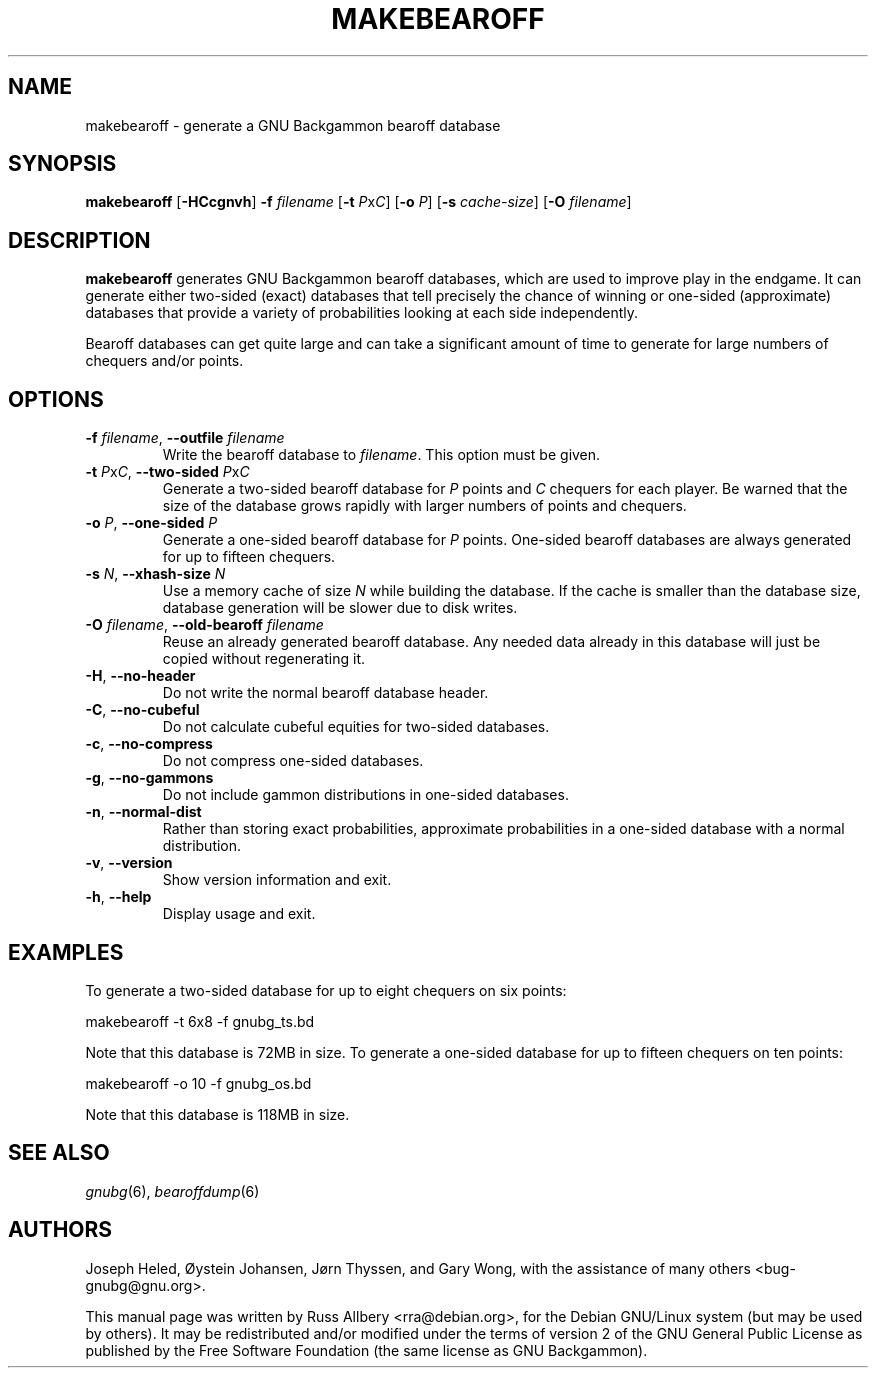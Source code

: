 .\"                                      Hey, EMACS: -*- nroff -*-
.\" First parameter, NAME, should be all caps
.\" Second parameter, SECTION, should be 1-8, maybe w/ subsection
.\" other parameters are allowed: see man(7), man(1)
.ad l
.nh
.TH MAKEBEAROFF 6 "2006-01-15"
.\" Please adjust this date whenever revising the manpage.
.\"
.\" Some roff macros, for reference:
.\" .nh        disable hyphenation
.\" .hy        enable hyphenation
.\" .ad l      left justify
.\" .ad b      justify to both left and right margins
.\" .nf        disable filling
.\" .fi        enable filling
.\" .br        insert line break
.\" .sp <n>    insert n+1 empty lines
.\" for manpage-specific macros, see man(7)
.SH NAME
makebearoff \- generate a GNU Backgammon bearoff database
.SH SYNOPSIS
\fBmakebearoff\fR
[\fB\-HCcgnvh\fR]
\fB\-f\fR \fIfilename\fR
[\fB\-t\fR \fIP\fRx\fIC\fR]
[\fB\-o\fR \fIP\fR]
[\fB\-s\fR \fIcache-size\fR]
[\fB\-O\fR \fIfilename\fR]
.SH DESCRIPTION
.B makebearoff
generates GNU Backgammon bearoff databases, which are used to improve play
in the endgame.  It can generate either two-sided (exact) databases that
tell precisely the chance of winning or one-sided (approximate) databases
that provide a variety of probabilities looking at each side
independently.
.PP
Bearoff databases can get quite large and can take a significant amount of
time to generate for large numbers of chequers and/or points.
.SH OPTIONS
.TP
\fB\-f\fR \fIfilename\fR, \fB\-\-outfile\fR \fIfilename\fR
Write the bearoff database to
.IR filename .
This option must be given.
.TP
\fB\-t\fR \fIP\fRx\fIC\fR, \fB\-\-two\-sided \fIP\fRx\fIC\fR
Generate a two-sided bearoff database for
.I P
points and
.I C
chequers for each player.  Be warned that the size of the database grows
rapidly with larger numbers of points and chequers.
.TP
\fB\-o\fR \fIP\fR, \fB\-\-one\-sided\fR \fIP\fR
Generate a one-sided bearoff database for
.I P
points.  One-sided bearoff databases are always generated for up to
fifteen chequers.
.TP
\fB\-s\fR \fIN\fR, \fB\-\-xhash\-size\fR \fIN\fR
Use a memory cache of size
.I N
while building the database.  If the cache is smaller than the database
size, database generation will be slower due to disk writes.
.TP
\fB\-O\fR \fIfilename\fR, \fB\-\-old\-bearoff\fR \fIfilename\fR
Reuse an already generated bearoff database.  Any needed data already in
this database will just be copied without regenerating it.
.TP
.BR \-H ", " \-\-no\-header
Do not write the normal bearoff database header.
.TP
.BR \-C ", " \-\-no\-cubeful
Do not calculate cubeful equities for two-sided databases.
.TP
.BR \-c ", " \-\-no\-compress
Do not compress one-sided databases.
.TP
.BR \-g ", " \-\-no\-gammons
Do not include gammon distributions in one-sided databases.
.TP
.BR \-n ", " \-\-normal\-dist
Rather than storing exact probabilities, approximate probabilities in a
one-sided database with a normal distribution.
.TP
.BR \-v ", " \-\-version
Show version information and exit.
.TP
.BR \-h ", " \-\-help
Display usage and exit.
.SH EXAMPLES
To generate a two-sided database for up to eight chequers on six points:
.sp 1
.nf
    makebearoff \-t 6x8 \-f gnubg_ts.bd
.fi
.sp 1
Note that this database is 72MB in size.  To generate a one-sided database
for up to fifteen chequers on ten points:
.sp 1
.nf
    makebearoff \-o 10 \-f gnubg_os.bd
.fi
.sp 1
Note that this database is 118MB in size.
.SH SEE ALSO
.IR gnubg (6),
.IR bearoffdump (6)
.SH AUTHORS
Joseph Heled, \[/O]ystein Johansen, J\[/o]rn Thyssen, and Gary Wong,
with the assistance of many others <bug\-gnubg@gnu.org>.
.PP
This manual page was written by Russ Allbery <rra@debian.org>, for the
Debian GNU/Linux system (but may be used by others).  It may be
redistributed and/or modified under the terms of version 2 of the GNU
General Public License as published by the Free Software Foundation (the
same license as GNU Backgammon).
